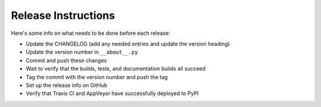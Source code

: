 Release Instructions
====================

Here's some info on what needs to be done before each release:

- Update the CHANGELOG (add any needed entries and update the version heading)
- Update the version number in ``__about__.py``
- Commit and push these changes
- Wait to verify that the builds, tests, and documentation builds all succeed
- Tag the commit with the version number and push the tag
- Set up the release info on GitHub
- Verify that Travis CI and AppVeyor have successfully deployed to PyPI
